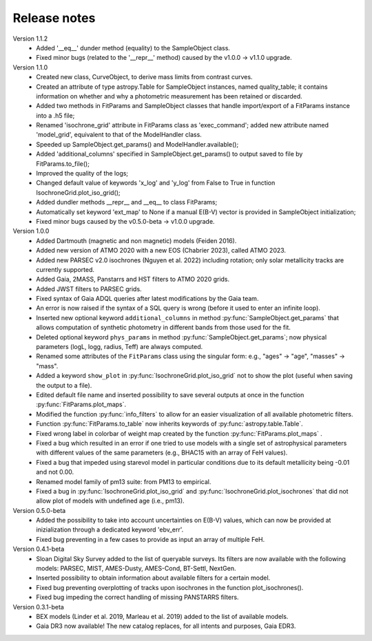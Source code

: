 Release notes
=====

Version 1.1.2
 * Added '__eq__' dunder method (equality) to the SampleObject class.
 * Fixed minor bugs (related to the '__repr__' method) caused by the v1.0.0 -> v1.1.0 upgrade.

Version 1.1.0
 * Created new class, CurveObject, to derive mass limits from contrast curves.
 * Created an attribute of type astropy.Table for SampleObject instances, named quality_table; it contains information on whether and why a photometric measurement has been retained or discarded.
 * Added two methods in FitParams and SampleObject classes that handle import/export of a FitParams instance into a .h5 file;
 * Renamed 'isochrone_grid' attribute in FitParams class as 'exec_command'; added new attribute named 'model_grid', equivalent to that of the ModelHandler class.
 * Speeded up SampleObject.get_params() and ModelHandler.available();
 * Added 'additional_columns' specified in SampleObject.get_params() to output saved to file by FitParams.to_file();
 * Improved the quality of the logs;
 * Changed default value of keywords 'x_log' and 'y_log' from False to True in function IsochroneGrid.plot_iso_grid();
 * Added dundler methods __repr__ and __eq__ to class FitParams;
 * Automatically set keyword 'ext_map' to None if a manual E(B-V) vector is provided in SampleObject initialization;
 * Fixed minor bugs caused by the v0.5.0-beta -> v1.0.0 upgrade.

Version 1.0.0
 * Added Dartmouth (magnetic and non magnetic) models (Feiden 2016).
 * Added new version of ATMO 2020 with a new EOS (Chabrier 2023), called ATMO 2023.
 * Added new PARSEC v2.0 isochrones (Nguyen et al. 2022) including rotation; only solar metallicity tracks are currently supported.
 * Added Gaia, 2MASS, Panstarrs and HST filters to ATMO 2020 grids.
 * Added JWST filters to PARSEC grids.
 * Fixed syntax of Gaia ADQL queries after latest modifications by the Gaia team.
 * An error is now raised if the syntax of a SQL query is wrong (before it used to enter an infinite loop).
 * Inserted new optional keyword ``additional_columns`` in method :py:func:`SampleObject.get_params` that allows computation of synthetic photometry in different bands from those used for the fit.
 * Deleted optional keyword ``phys_params`` in method :py:func:`SampleObject.get_params`; now physical parameters (logL, logg, radius, Teff) are always computed.
 * Renamed some attributes of the ``FitParams`` class using the singular form: e.g., "ages" -> "age", "masses" -> "mass".
 * Added a keyword ``show_plot`` in :py:func:`IsochroneGrid.plot_iso_grid` not to show the plot (useful when saving the output to a file).
 * Edited default file name and inserted possibility to save several outputs at once in the function :py:func:`FitParams.plot_maps`.
 * Modified the function :py:func:`info_filters` to allow for an easier visualization of all available photometric filters.
 * Function :py:func:`FitParams.to_table` now inherits keywords of :py:func:`astropy.table.Table`.
 * Fixed wrong label in colorbar of weight map created by the function :py:func:`FitParams.plot_maps` .
 * Fixed a bug which resulted in an error if one tried to use models with a single set of astrophysical parameters with different values of the same parameters (e.g., BHAC15 with an array of FeH values).
 * Fixed a bug that impeded using starevol model in particular conditions due to its default metallicity being -0.01 and not 0.00.
 * Renamed model family of pm13 suite: from PM13 to empirical.
 * Fixed a bug in :py:func:`IsochroneGrid.plot_iso_grid` and :py:func:`IsochroneGrid.plot_isochrones` that did not allow plot of models with undefined age (i.e., pm13).

Version 0.5.0-beta
 * Added the possibility to take into account uncertainties on E(B-V) values, which can now be provided at inizialization through a dedicated keyword 'ebv_err'.
 * Fixed bug preventing in a few cases to provide as input an array of multiple FeH.

Version 0.4.1-beta
 * Sloan Digital Sky Survey added to the list of queryable surveys. Its filters are now available with the following models: PARSEC, MIST, AMES-Dusty, AMES-Cond, BT-Settl, NextGen.
 * Inserted possibility to obtain information about available filters for a certain model.
 * Fixed bug preventing overplotting of tracks upon isochrones in the function plot_isochrones().
 * Fixed bug impeding the correct handling of missing PANSTARRS filters.

Version 0.3.1-beta
 * BEX models (Linder et al. 2019, Marleau et al. 2019) added to the list of available models.
 * Gaia DR3 now available! The new catalog replaces, for all intents and purposes, Gaia EDR3.
